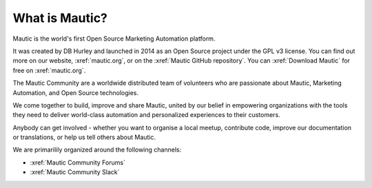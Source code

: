 What is Mautic?
###############

Mautic is the world's first Open Source Marketing Automation platform.

It was created by DB Hurley and launched in 2014 as an Open Source project under the GPL v3 license. You can find out more on our website,
:xref:`mautic.org`, or on the :xref:`Mautic GitHub repository`. You can :xref:`Download Mautic` for free on :xref:`mautic.org`.

The Mautic Community are a worldwide distributed team of volunteers who are passionate about Mautic, Marketing Automation, and Open Source technologies.

We come together to build, improve and share Mautic, united by our belief in empowering organizations with the tools they need to deliver world-class automation and personalized experiences to their customers.

Anybody can get involved - whether you want to organise a local meetup, contribute code, improve our documentation or translations, or help us tell others about Mautic.

We are primarilily organized around the following channels: 

- :xref:`Mautic Community Forums`
- :xref:`Mautic Community Slack`
